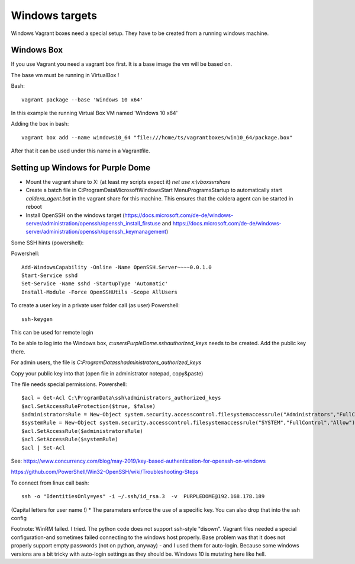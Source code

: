 ===============
Windows targets
===============

Windows Vagrant boxes need a special setup. They have to be created from a running windows machine.

Windows Box
-----------

If you use Vagrant you need a vagrant box first. It is a base image the vm will be based on.

The base vm must be running in VirtualBox !

Bash::

    vagrant package --base 'Windows 10 x64'

In this example the running Virtual Box VM named 'Windows 10 x64'

Adding the box in bash::

    vagrant box add --name windows10_64 "file:///home/ts/vagrantboxes/win10_64/package.box"

After that it can be used under this name in a Vagrantfile.

Setting up Windows for Purple Dome
----------------------------------

* Mount the vagrant share to X: (at least my scripts expect it) *net use x:\\vboxsvr\share*
* Create a batch file in C:\ProgramData\Microsoft\Windows\Start Menu\Programs\Startup to automatically start *caldera_agent.bat* in the vagrant share for this machine. This ensures that the caldera agent can be started in reboot
* Install OpenSSH on the windows target (https://docs.microsoft.com/de-de/windows-server/administration/openssh/openssh_install_firstuse  and https://docs.microsoft.com/de-de/windows-server/administration/openssh/openssh_keymanagement)

Some SSH hints (powershell):

Powershell::

    Add-WindowsCapability -Online -Name OpenSSH.Server~~~~0.0.1.0
    Start-Service sshd
    Set-Service -Name sshd -StartupType 'Automatic'
    Install-Module -Force OpenSSHUtils -Scope AllUsers



To create a user key in a private user folder call (as user) Powershell::

    ssh-keygen

This can be used for remote login

To be able to log into the Windows box, *c:\users\PurpleDome\.ssh\authorized_keys* needs to be created. Add the public key there.

For admin users, the file is *C:\ProgramData\ssh\administrators_authorized_keys*

Copy your public key into that (open file in administrator notepad, copy&paste)

The file needs special permissions. Powershell::

    $acl = Get-Acl C:\ProgramData\ssh\administrators_authorized_keys
    $acl.SetAccessRuleProtection($true, $false)
    $administratorsRule = New-Object system.security.accesscontrol.filesystemaccessrule("Administrators","FullControl","Allow")
    $systemRule = New-Object system.security.accesscontrol.filesystemaccessrule("SYSTEM","FullControl","Allow")
    $acl.SetAccessRule($administratorsRule)
    $acl.SetAccessRule($systemRule)
    $acl | Set-Acl

See: https://www.concurrency.com/blog/may-2019/key-based-authentication-for-openssh-on-windows

https://github.com/PowerShell/Win32-OpenSSH/wiki/Troubleshooting-Steps

To connect from linux call bash::

    ssh -o "IdentitiesOnly=yes" -i ~/.ssh/id_rsa.3  -v  PURPLEDOME@192.168.178.189

(Capital letters for user name !)
* The parameters enforce the use of a specific key. You can also drop that into the ssh config

Footnote: WinRM failed. I tried. The python code does not support ssh-style "disown". Vagrant files needed a special configuration-and sometimes failed connecting to the windows host properly. Base problem was that it does not properly support empty passwords (not on python, anyway) - and I used them for auto-login. Because some windows versions are a bit tricky with auto-login settings as they should be. Windows 10 is mutating here like hell.

